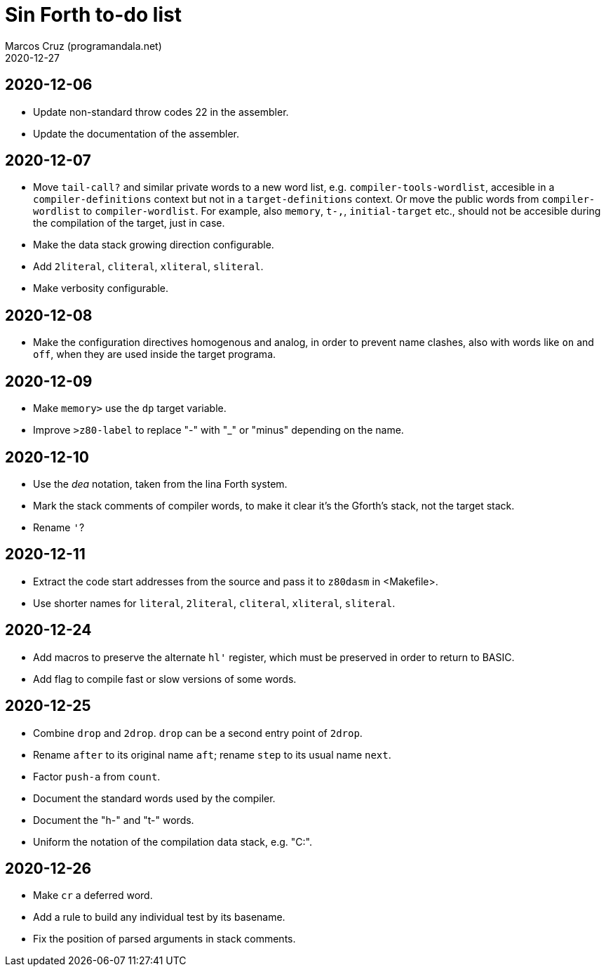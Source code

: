= Sin Forth to-do list
:author: Marcos Cruz (programandala.net)
:revdate: 2020-12-27

== 2020-12-06

- Update non-standard throw codes 22 in the assembler.
- Update the documentation of the assembler.

== 2020-12-07

- Move `tail-call?` and similar private words to a new word list, e.g.
  `compiler-tools-wordlist`, accesible in a `compiler-definitions` context but
  not in a `target-definitions` context. Or move the public words from
  `compiler-wordlist` to `compiler-wordlist`. For example, also `memory`,
  `t-,`, `initial-target` etc., should not be accesible during the
  compilation of the target, just in case.
- Make the data stack growing direction configurable.
- Add `2literal`, `cliteral`, `xliteral`, `sliteral`.
- Make verbosity configurable.

== 2020-12-08

- Make the configuration directives homogenous and analog, in order to
  prevent name clashes, also with words like `on` and `off`,  when
  they are used inside the target programa.

== 2020-12-09

- Make `memory>` use the `dp` target variable.
- Improve `>z80-label` to replace "-" with "_" or "minus" depending on
  the name.

== 2020-12-10

- Use the _dea_ notation, taken from the lina Forth system.
- Mark the stack comments of compiler words, to make it clear it's the
  Gforth's stack, not the target stack.
- Rename `'`?

== 2020-12-11

- Extract the code start addresses from the source and pass it to
  `z80dasm` in <Makefile>.
- Use shorter names for `literal`, `2literal`, `cliteral`, `xliteral`,
  `sliteral`.

== 2020-12-24

- Add macros to preserve the alternate `hl'` register, which must be
  preserved in order to return to BASIC.
- Add flag to compile fast or slow versions of some words.

== 2020-12-25

- Combine `drop` and `2drop`. `drop` can be a second entry point of
  `2drop`.
- Rename `after` to its original name `aft`; rename `step` to its
  usual name `next`.
- Factor `push-a` from `count`.
- Document the standard words used by the compiler.
- Document the "h-" and "t-" words.
- Uniform the notation of the compilation data stack, e.g. "C:".

== 2020-12-26

- Make `cr` a deferred word.
- Add a rule to build any individual test by its basename.
- Fix the position of parsed arguments in stack comments.
